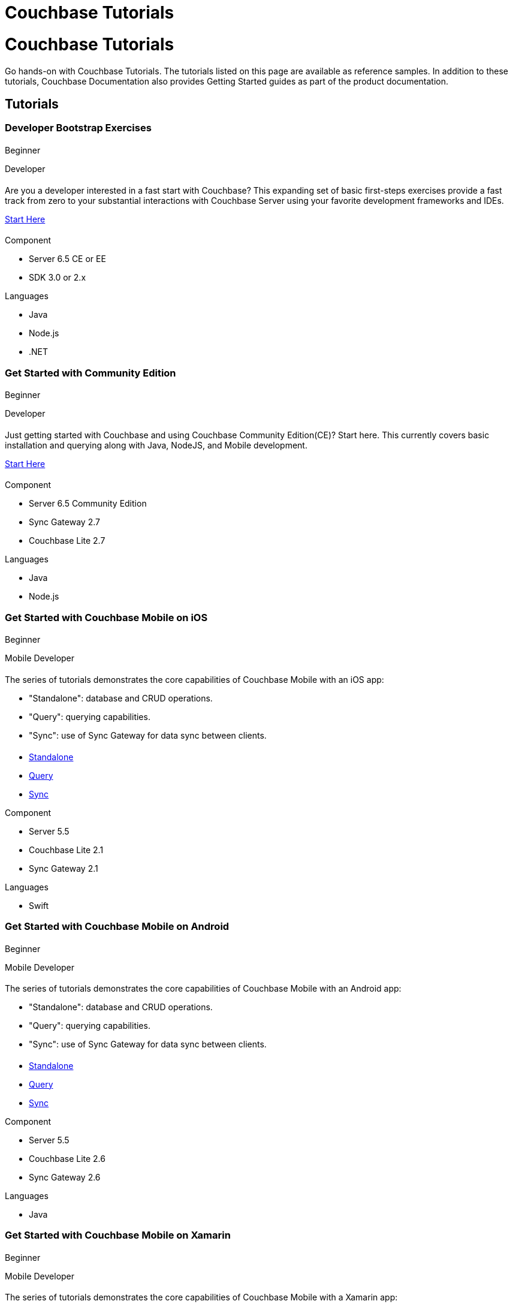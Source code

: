 = Couchbase Tutorials
:page-layout: landing-page-tutorials
:page-role: tiles
:!sectids:

= Couchbase Tutorials

[.col-2]
==== {empty}
[.content]
Go hands-on with Couchbase Tutorials.
The tutorials listed on this page are available as reference samples. In addition to these tutorials, Couchbase Documentation also provides Getting Started guides as part of the product documentation.
[.media-left]
pass:[<i class="fas fa-book-reader fa-7x"></i>]

== Tutorials

// add filter keywords as a class with card class.
[.card.beginner.java.nodejs.dotnet.developer]

=== Developer Bootstrap Exercises

[.tut-metadata]
==== {empty}
[.tut-level]
Beginner
[.developer]
Developer

[.tut-content]
==== {empty}
[.summary]
Are you a developer interested in a fast start with Couchbase? This expanding set of basic first-steps exercises provide a fast track from zero to your substantial interactions with Couchbase Server using your favorite development frameworks and IDEs. 

xref:quick-start:quickstart-docker-image-manual-cb65.adoc[Start Here]

[.tut-list]
==== {empty}
.Component
* Server 6.5 CE or EE
* SDK 3.0 or 2.x

.Languages
* Java
* Node.js
* .NET

[.card.beginner.java.nodejs.developer]
=== Get Started with Community Edition

[.tut-metadata]
==== {empty}
[.tut-level]
Beginner
[.developer]
Developer

[.tut-content]
==== {empty}
[.summary]
Just getting started with Couchbase and using Couchbase Community Edition(CE)? Start here. This currently covers basic installation and querying along with Java, NodeJS, and Mobile development. 

xref:getting-started-ce:index.adoc[Start Here]

[.tut-list]
==== {empty}
.Component
* Server 6.5 Community Edition
* Sync Gateway 2.7
* Couchbase Lite 2.7

.Languages
* Java
* Node.js

[.card.beginner.swift.mobile.developer]
=== Get Started with Couchbase Mobile on iOS

[.tut-metadata]
==== {empty}
[.tut-level]
Beginner
[.developer]
Mobile Developer

[.tut-content]
==== {empty}
[.summary]
The series of tutorials demonstrates the core capabilities of Couchbase Mobile with an iOS app:

* "Standalone": database and CRUD operations.
* "Query": querying capabilities.
* "Sync": use of Sync Gateway for data sync between clients.


[.tut-list]
==== {empty}
* xref:standalone@userprofile-couchbase-mobile:userprofile:userprofile_basic.adoc[Standalone]
* xref:query@userprofile-couchbase-mobile:userprofile:userprofile_query.adoc[Query]
* xref:sync@userprofile-couchbase-mobile:userprofile:userprofile_sync.adoc[Sync]

.Component
* Server 5.5
* Couchbase Lite 2.1
* Sync Gateway 2.1

.Languages
* Swift

[.card.beginner.android.mobile.developer]
=== Get Started with Couchbase Mobile on Android

[.tut-metadata]
==== {empty}
[.tut-level]
Beginner
[.developer]
Mobile Developer

[.tut-content]
==== {empty}
[.summary]
The series of tutorials demonstrates the core capabilities of Couchbase Mobile with an Android app:

* "Standalone": database and CRUD operations.
* "Query": querying capabilities.
* "Sync": use of Sync Gateway for data sync between clients.


[.tut-list]
==== {empty}
* xref:standalone@userprofile-couchbase-mobile:userprofile:android/userprofile_basic.adoc[Standalone]
* xref:query@userprofile-couchbase-mobile:userprofile:android/userprofile_query.adoc[Query]
* xref:sync@userprofile-couchbase-mobile:userprofile:android/userprofile_sync.adoc[Sync]

.Component
* Server 5.5
* Couchbase Lite 2.6
* Sync Gateway 2.6

.Languages
* Java

[.card.beginner.c#.mobile.developer]
=== Get Started with Couchbase Mobile on Xamarin

[.tut-metadata]
==== {empty}
[.tut-level]
Beginner
[.developer]
Mobile Developer

[.tut-content]
==== {empty}
[.summary]
The series of tutorials demonstrates the core capabilities of Couchbase Mobile with a Xamarin app:

* "Standalone": database and CRUD operations.
* "Query": querying capabilities.
* "Sync": use of Sync Gateway for data sync between clients.


[.tut-list]
==== {empty}
* xref:standalone@userprofile-couchbase-mobile:userprofile:xamarin/userprofile_basic.adoc[Standalone]
* xref:query@userprofile-couchbase-mobile:userprofile:xamarin/userprofile_query.adoc[Query]
* xref:sync@userprofile-couchbase-mobile:userprofile:xamarin/userprofile_sync.adoc[Sync]

.Component
* Server 5.5
* Couchbase Lite 2.1
* Sync Gateway 2.1

.Languages
* C#

[.card.beginner.swift.mobile.developer]
=== Background Fetch with Couchbase Lite on iOS

[.tut-metadata]
==== {empty}
[.tut-level]
Beginner
[.developer]
Mobile Developer

[.tut-content]
==== {empty}
[.summary]
This tutorial discusses how you can use iOS Background App Refresh capability to sync data when in the background.


[.tut-list]
==== {empty}
* xref:backgroundfetch@userprofile-couchbase-mobile:userprofile:background-fetch.adoc[Start Here]

.Component
* Server 5.5
* Couchbase Lite 2.1
* Sync Gateway 2.1

.Languages
* Swift

[.card.beginner.swift.java.javascript.mobile.developer]
=== Building a Cordova Plugin with Couchbase Lite

[.tut-metadata]
==== {empty}
[.tut-level]
Beginner
[.developer]
Mobile Developer

[.tut-content]
==== {empty}
[.summary]
In this tutorial, you will learn how to use Couchbase Lite in a Cordova plugin for an Ionic project targeting iOS and Android.
The user Interface is written in JavaScript while the business logic and data model is written in native Swift/Java.


[.tut-list]
==== {empty}
* xref:tutorials:hotel-lister:ios.adoc[Swift]
* xref:tutorials:hotel-lister:android.adoc[Java]

.Component
* Couchbase Lite 2.1

.Languages
* Swift
* Java
* Javascript

[.card.beginner.swift.java.javascript.mobile.developer]
=== Building a React Native Module with Couchbase Lite

[.tut-metadata]
==== {empty}
[.tut-level]
Beginner
[.developer]
Mobile Developer

[.tut-content]
==== {empty}
[.summary]
In this tutorial, you will learn how to use Couchbase Lite in a React Native project for iOS and Android.
The user Interface is written in JavaScript while the business logic and data model is written in native Swift/Java.


[.tut-list]
==== {empty}
* xref:tutorials:hotel-finder:ios.adoc[Swift]
* xref:tutorials:hotel-finder:android.adoc[Java]

.Component
* Couchbase Lite 2.6

.Languages
* Swift
* Java
* Javascript

[.card.beginner.android.java.dotnet.mobile.developer]
=== Android Recycler Views with Couchbase Lite

[.tut-metadata]
==== {empty}
[.tut-level]
Beginner
[.developer]
Mobile Developer

[.tut-content]
==== {empty}
[.summary]
This tutorial will demonstrate how you can use Couchbase Lite as a data source for Recycler Views in your Android application.


[.tut-list]
==== {empty}
* xref:tutorials:university-lister:android.adoc[Start Here]

.Component
* Couchbase Lite 2.1

.Languages
* Java

[.card.beginner.java.dotnet.developer]
=== Using Couchbase Server as a User Profile Store

[.tut-metadata]
==== {empty}
[.tut-level]
Beginner
[.developer]
Developer

[.tut-content]
==== {empty}
[.summary]
An comprehensive tutorial that demonstrates how to use Couchbase Server, Spring Data, Full-Text Search and Cross Data Center Replication (XDCR) to build a production-grade User Profile Store micro-service.


[.tut-list]
==== {empty}
* xref:tutorials:profile-store:install.adoc[Start Here]
* xref:tutorials:profile-store:dotnet.adoc[.NET]
* xref:tutorials:profile-store:java.adoc[Java]

.Component
* Couchbase Server 6.0

.Languages
* Java
* .NET

[.card.beginner.swift.mobile.developer]
=== Xcode playground for Couchbase Lite Query

[.tut-metadata]
==== {empty}
[.tut-level]
Beginner
[.developer]
Mobile Developer

[.tut-content]
==== {empty}
[.summary]
A Xcode Playground to demonstrate and explore the Query interface in Couchbase Lite 2.0. While the playground demonstrates the queries in swift, given the unified nature of the QueryBuilder API, you should be able to easily translate the queries to any of the other platform languages supported on Couchbase Lite.


[.tut-list]
==== {empty}
* xref:tutorials:swift-playground:overview.adoc[Start Here]

.Component
* Couchbase Lite 2.1

.Languages
* Swift

[.card.intermediate.swift.android.java.c#.mobile.developer]
=== Couchbase Mobile Workshop

[.tut-metadata]
==== {empty}
[.tut-level]
Intermediate
[.developer]
Mobile Developer

[.tut-content]
==== {empty}
[.summary]
An in-depth walkthrough of the Couchbase Mobile capabilities on iOS, Android, Java (desktop) and .NET (UWP and Xamarin) platforms.
At the end of this multi-part tutorial, you should have a good understanding of how to architect a solution using Couchbase Mobile, including data modeling, sync, access control, channels, database CRUD and the query API in Couchbase Mobile.


[.tut-list]
==== {empty}
* xref:tutorials:mobile-travel-sample:introduction.adoc[Start Here]
* xref:tutorials:mobile-travel-sample:swift/installation/index.adoc[iOS]
* xref:tutorials:mobile-travel-sample:android/installation/index.adoc[Android]
* xref:tutorials:mobile-travel-sample:java/installation/index.adoc[Java]
* xref:tutorials:mobile-travel-sample:csharp/installation/index.adoc[.NET]

.Component
* Couchbase Server 6.5
* Couchbase Lite 2.7
* Sync Gateway 2.7

.Languages
* Swift
* Java (Android and Desktop)
* C#

[.card.intermediate.javascript.developer]
=== Customer 360 Data Ingestion

[.tut-metadata]
==== {empty}
[.tut-level]
Intermediate
[.developer]
Developer

[.tut-content]
==== {empty}
[.summary]
The goal of a Customer 360 system is to deliver a single, consistent view of all your data in one platform within an enterprise where that data is split up between many different systems. This tutorial will be focusing mainly on getting a complete view of a customer/person.


[.tut-list]
==== {empty}
* xref:tutorials:customer-360:ingestion.adoc[Retail]
.Component
* Couchbase Server 6.0
* Kafka
* Docker

.Languages
* Javascript

[.card.intermediate.java.c#.developer]
=== Using Couchbase Server as a Session Store

[.tut-metadata]
==== {empty}
[.tut-level]
Intermediate
[.developer]
Developer

[.tut-content]
==== {empty}
[.summary]
An in-depth tutorial that demonstrates how to use Couchbase Server for session storage.
You will learn how to read, write session data and query session data with N1QL for business insights.


[.tut-list]
==== {empty}
* xref:tutorials:session-storage:install.adoc[Start Here]
* xref:tutorials:session-storage:aspnet.adoc[ASP.NET Core]
* xref:tutorials:session-storage:java.adoc[Java]

.Component
* Couchbase Server 6.0

.Languages
* C#
* Java

[.card.intermediate.java.developer]
=== Boosting Spring Data Performance with Couchbase

[.tut-metadata]
==== {empty}
[.tut-level]
Intermediate
[.developer]
Developer

[.tut-content]
==== {empty}
[.summary]
Spring Data provides an easy programming model for data access in both relational and non-relational databases. It became very popular among Java/JVM developers because of the small learning curve and low codebase.

However, developers quite often run into performance issues while using it, this tutorial aims to explain some of the common problems and how to fix them.


[.tut-list]
==== {empty}
* xref:tutorials:spring-data-indexes:spring-index.adoc[Start Here]

.Component
* Spring Data

.Languages
* Java

[.card.intermediate.java.mobile.developer]
=== OpenID Connect with Sync Gateway

[.tut-metadata]
==== {empty}
[.tut-level]
Intermediate
[.developer]
Mobile Developer

[.tut-content]
==== {empty}
[.summary]
A complete tutorial on how to set up an OpenID Connect authentication (using the implicit flow method) for Couchbase Sync Gateway.

[.tut-list]
==== {empty}
* xref:tutorials:openid-connect-implicit-flow:index.adoc[Start Here]

.Component
* Couchbase Server 6.5
* Couchbase Lite 2.7
* Sync Gateway 2.7
* Keycloak

.Languages
* Java

[.card.beginner.developer]
=== Build Your Own Tutorial

[.tut-metadata]
==== {empty}
[.tut-level]
Beginner
[.developer]
Developer

[.tut-content]
==== {empty}
[.summary]
Looking to build a tutorial and share with the Couchbase community? Take a look at our tutorial template you could use as a starting point.

[.tut-list]
==== {empty}
* xref:tutorials:tutorial-template:sample.adoc[Tutorial Template]

.Component
* Couchbase Tutorials

.Languages
* AsciiDoc